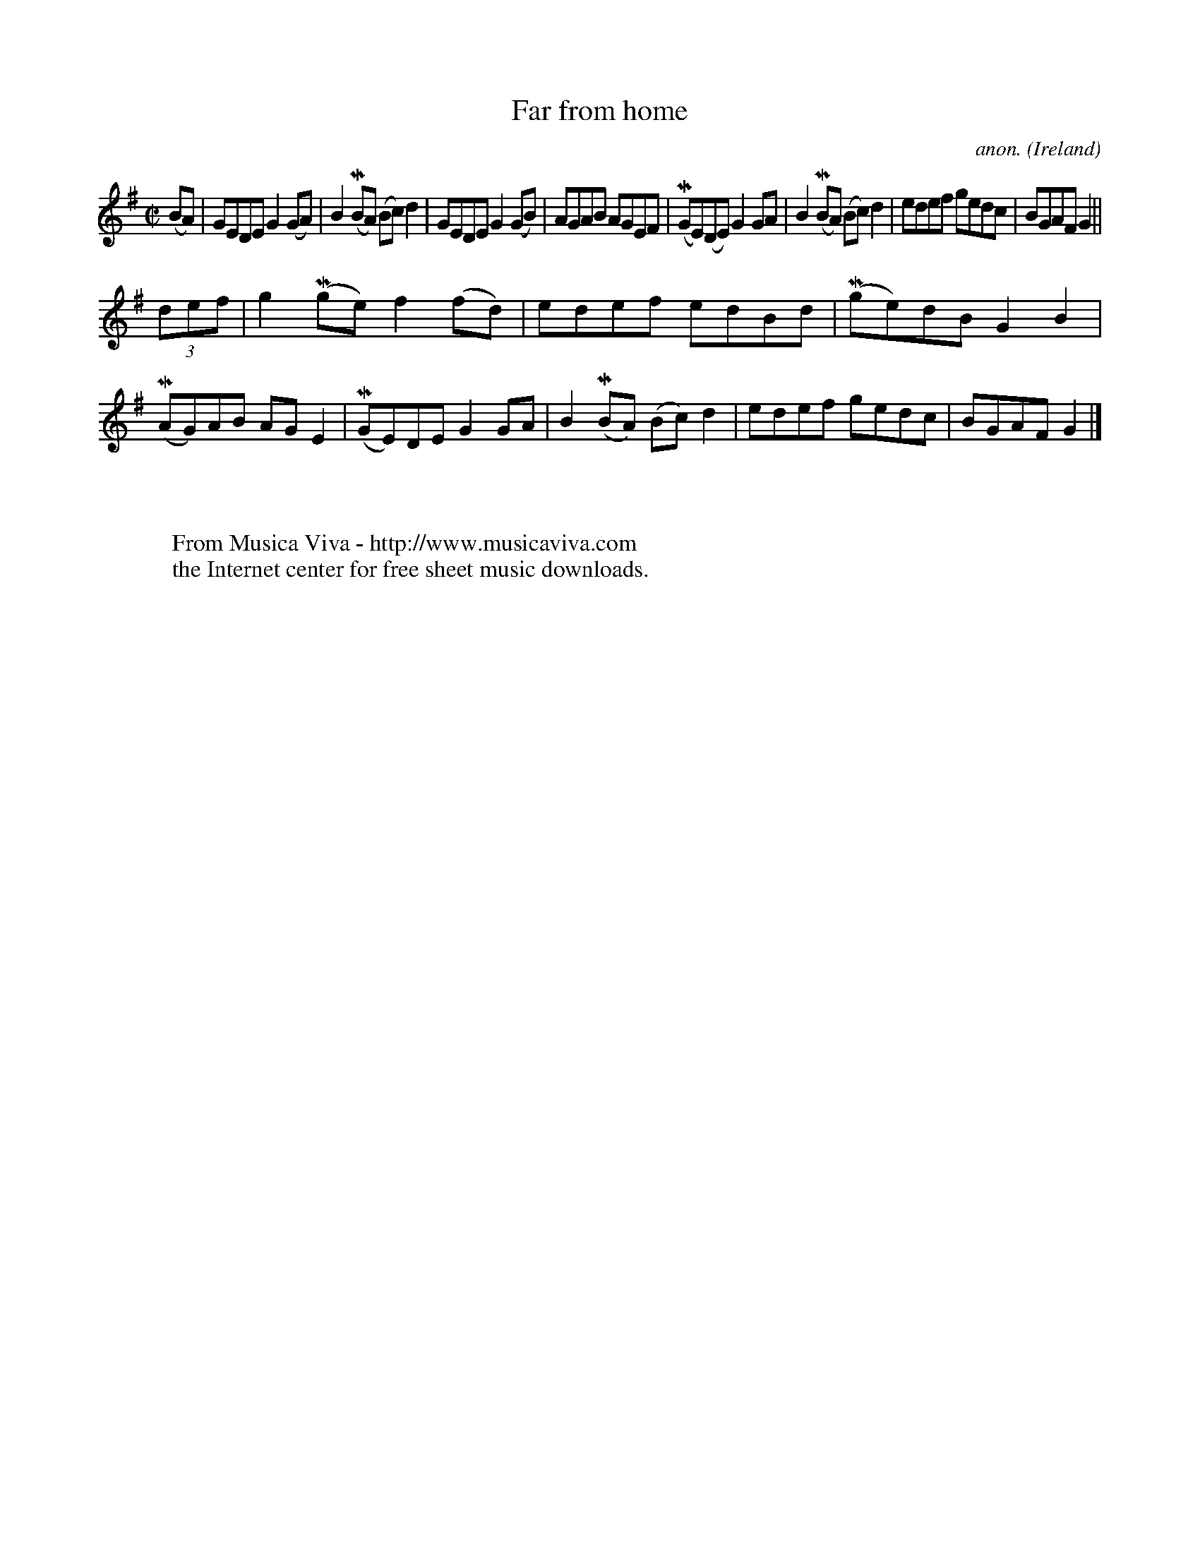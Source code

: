 X:530
T:Far from home
C:anon.
O:Ireland
B:Francis O'Neill: "The Dance Music of Ireland" (1907) no. 530
R:Reel
Z:Transcribed by Frank Nordberg - http://www.musicaviva.com
F:http://www.musicaviva.com/abc/tunes/ireland/oneill-1001/0530/oneill-1001-0530-1.abc
m:Mn = (3n/o/n/
M:C|
L:1/8
K:G
(BA)|GEDE G2(GA)|B2 (MBA) (Bc)d2|GEDE G2(GB)|AGAB AGEF|(MGE)(DE) G2GA|B2(MBA) (Bc)d2|edef gedc|BGAF G2||
(3def|g2(Mge) f2(fd)|edef edBd|(Mge)dB G2B2|(MAG)AB AGE2|(MGE)DE G2GA|B2(MBA) (Bc)d2|edef gedc|BGAF G2|]
W:
W:
W:  From Musica Viva - http://www.musicaviva.com
W:  the Internet center for free sheet music downloads.
